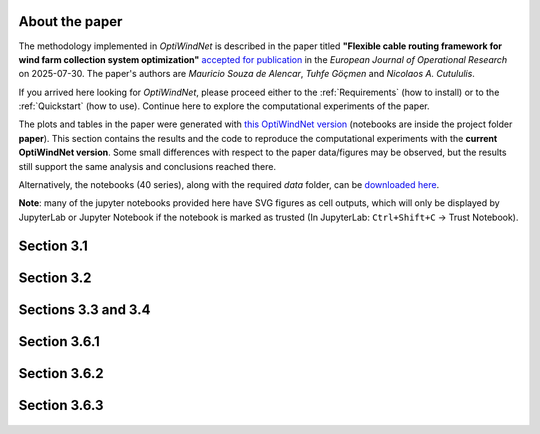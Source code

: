 
About the paper
===============

The methodology implemented in *OptiWindNet* is described in the paper titled **"Flexible cable routing framework for wind farm collection system optimization"** `accepted for publication <https://authors.elsevier.com/tracking/article/details.do?aid=19691&jid=EOR&surname=Souza%20de%20Alencar>`_ in the *European Journal of Operational Research* on 2025-07-30. The paper's authors are *Mauricio Souza de Alencar*, *Tuhfe Göçmen* and *Nicolaos A. Cutululis*.

If you arrived here looking for *OptiWindNet*, please proceed either to the :ref:`Requirements` (how to install) or to the :ref:`Quickstart` (how to use). Continue here to explore the computational experiments of the paper.

The plots and tables in the paper were generated with `this OptiWindNet version <https://gitlab.windenergy.dtu.dk/TOPFARM/OptiWindNet/-/tree/cf8420fd1f5ef64e089c9d96012789eaaf0b4e86>`_ (notebooks are inside the project folder **paper**). This section contains the results and the code to reproduce the computational experiments with the **current OptiWindNet version**. Some small differences with respect to the paper data/figures may be observed, but the results still support the same analysis and conclusions reached there. 

Alternatively, the notebooks (40 series), along with the required *data* folder, can be `downloaded here <https://gitlab.windenergy.dtu.dk/TOPFARM/OptiWindNet/-/tree/main/docs/notebooks/>`_.

**Note**: many of the jupyter notebooks provided here have SVG figures as cell outputs, which will only be displayed by JupyterLab or Jupyter Notebook if the notebook is marked as trusted (In JupyterLab: ``Ctrl+Shift+C`` -> Trust Notebook).


Section 3.1
===========

    .. toctree::
        :maxdepth: 1

	notebooks/41-Paper_3.1_Queiroga_2021_CVRP_instances

Section 3.2
===========

    .. toctree::
        :maxdepth: 1

	notebooks/42-Paper_3.2_MILP_model_comparison

Sections 3.3 and 3.4
====================

    .. toctree::
        :maxdepth: 1

	notebooks/43-Paper_3.3_detours.4_HGSvsBnC.5_crossings

Section 3.6.1
=============

    .. toctree::
        :maxdepth: 1

	notebooks/44-Paper_3.6.1_Yi_2019_comparison

Section 3.6.2
=============

    .. toctree::
        :maxdepth: 1

	notebooks/45-Paper_3.6.2_Cazzaro_2022_fig6_comparison
	notebooks/46-Paper_3.6.2_Cazzaro_2022G_comparison

Section 3.6.3
=============

    .. toctree::
        :maxdepth: 1

	notebooks/47-Paper_3.6.3_Taylor_2023_comparison
